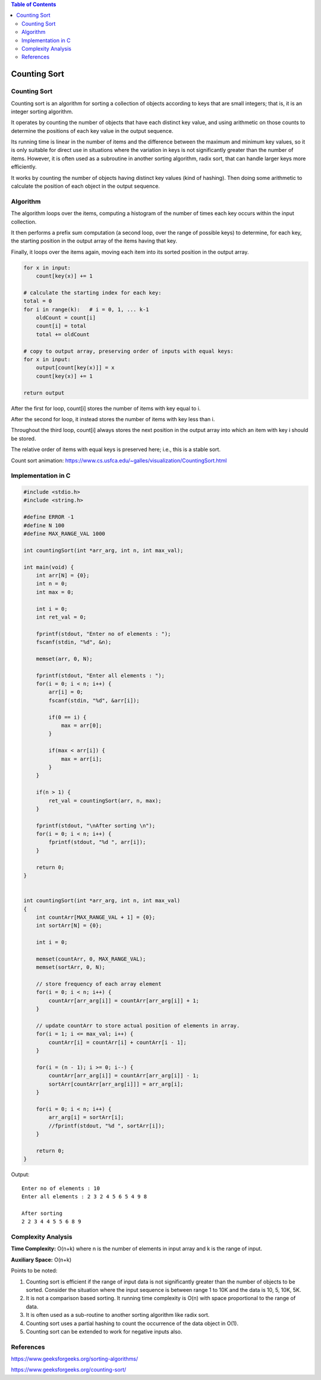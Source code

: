 
.. contents:: Table of Contents

Counting Sort
===================

Counting Sort
-----------------

Counting sort is an algorithm for sorting a collection of objects according to keys that are small integers; that is, it is an integer sorting algorithm. 

It operates by counting the number of objects that have each distinct key value, and using arithmetic on those counts to determine the positions of each key value in the output sequence.

Its running time is linear in the number of items and the difference between the maximum and minimum key values, so it is only suitable for direct use in situations where the variation in keys is not significantly greater than the number of items. However, it is often used as a subroutine in another sorting algorithm, radix sort, that can handle larger keys more efficiently.

It works by counting the number of objects having distinct key values (kind of hashing). Then doing some arithmetic to calculate the position of each object in the output sequence.

Algorithm
--------------

The algorithm loops over the items, computing a histogram of the number of times each key occurs within the input collection.

It then performs a prefix sum computation (a second loop, over the range of possible keys) to determine, for each key, the starting position in the output array of the items having that key.

Finally, it loops over the items again, moving each item into its sorted position in the output array.

.. code:: cpp

    for x in input:
        count[key(x)] += 1

    # calculate the starting index for each key:
    total = 0
    for i in range(k):   # i = 0, 1, ... k-1
        oldCount = count[i]
        count[i] = total
        total += oldCount

    # copy to output array, preserving order of inputs with equal keys:
    for x in input:
        output[count[key(x)]] = x
        count[key(x)] += 1

    return output

After the first for loop, count[i] stores the number of items with key equal to i.

After the second for loop, it instead stores the number of items with key less than i.

Throughout the third loop, count[i] always stores the next position in the output array into which an item with key i should be stored.

The relative order of items with equal keys is preserved here; i.e., this is a stable sort.

Count sort animation:   https://www.cs.usfca.edu/~galles/visualization/CountingSort.html


Implementation in C
------------------------

.. code:: cpp

    #include <stdio.h>
    #include <string.h>

    #define ERROR -1
    #define N 100
    #define MAX_RANGE_VAL 1000

    int countingSort(int *arr_arg, int n, int max_val);

    int main(void) {
        int arr[N] = {0};
        int n = 0;
        int max = 0;
        
        int i = 0;
        int ret_val = 0;
        
        fprintf(stdout, "Enter no of elements : ");
        fscanf(stdin, "%d", &n);
        
        memset(arr, 0, N);
        
        fprintf(stdout, "Enter all elements : ");
        for(i = 0; i < n; i++) {
            arr[i] = 0;
            fscanf(stdin, "%d", &arr[i]);
            
            if(0 == i) {
                max = arr[0];
            }
            
            if(max < arr[i]) {
                max = arr[i];
            }
        }
        
        if(n > 1) {
            ret_val = countingSort(arr, n, max);
        }
        
        fprintf(stdout, "\nAfter sorting \n");
        for(i = 0; i < n; i++) {
            fprintf(stdout, "%d ", arr[i]);
        }
        
        return 0;
    }


    int countingSort(int *arr_arg, int n, int max_val)
    {
        int countArr[MAX_RANGE_VAL + 1] = {0};
        int sortArr[N] = {0};
        
        int i = 0;	
        
        memset(countArr, 0, MAX_RANGE_VAL);
        memset(sortArr, 0, N);
        
        // store frequency of each array element
        for(i = 0; i < n; i++) {
            countArr[arr_arg[i]] = countArr[arr_arg[i]] + 1;
        }
        
        // update countArr to store actual position of elements in array.
        for(i = 1; i <= max_val; i++) {
            countArr[i] = countArr[i] + countArr[i - 1];
        }
        
        for(i = (n - 1); i >= 0; i--) {
            countArr[arr_arg[i]] = countArr[arr_arg[i]] - 1;
            sortArr[countArr[arr_arg[i]]] = arr_arg[i];
        }	
        
        for(i = 0; i < n; i++) {
            arr_arg[i] = sortArr[i];
            //fprintf(stdout, "%d ", sortArr[i]);
        }
        
        return 0;
    }

Output::

    Enter no of elements : 10
    Enter all elements : 2 3 2 4 5 6 5 4 9 8

    After sorting
    2 2 3 4 4 5 5 6 8 9


Complexity Analysis
------------------------

**Time Complexity:** O(n+k) where n is the number of elements in input array and k is the range of input.

**Auxiliary Space:** O(n+k)

Points to be noted:

#.  Counting sort is efficient if the range of input data is not significantly greater than the number of objects to be sorted. Consider the situation where the input sequence is between range 1 to 10K and the data is 10, 5, 10K, 5K.
#.  It is not a comparison based sorting. It running time complexity is O(n) with space proportional to the range of data.
#.  It is often used as a sub-routine to another sorting algorithm like radix sort.
#.  Counting sort uses a partial hashing to count the occurrence of the data object in O(1).
#.  Counting sort can be extended to work for negative inputs also.


References
--------------

https://www.geeksforgeeks.org/sorting-algorithms/

https://www.geeksforgeeks.org/counting-sort/

